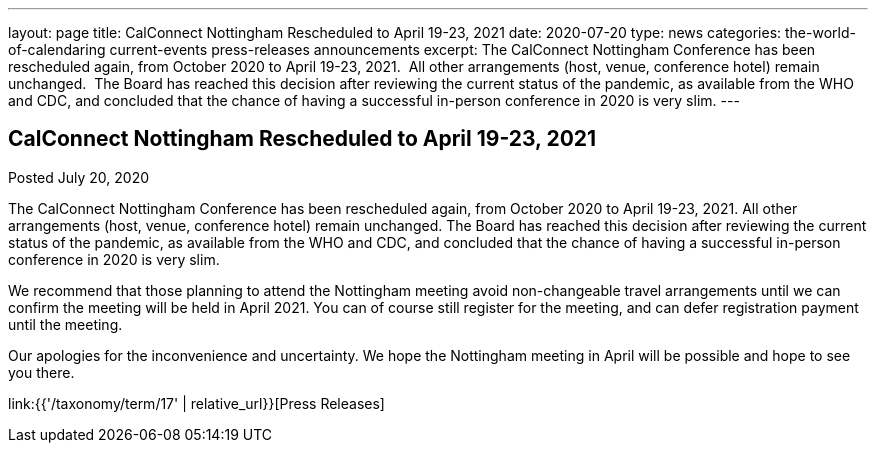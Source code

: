 ---
layout: page
title: CalConnect Nottingham Rescheduled to April 19-23, 2021
date: 2020-07-20
type: news
categories: the-world-of-calendaring current-events press-releases announcements
excerpt: The CalConnect Nottingham Conference has been rescheduled again, from October 2020 to April 19-23, 2021.  All other arrangements (host, venue, conference hotel) remain unchanged.  The Board has reached this decision after reviewing the current status of the pandemic, as available from the WHO and CDC, and concluded that the chance of having a successful in-person conference in 2020 is very slim.
---

== CalConnect Nottingham Rescheduled to April 19-23, 2021

Posted July 20, 2020 

The CalConnect Nottingham Conference has been rescheduled again, from October 2020 to April 19-23, 2021. All other arrangements (host, venue, conference hotel) remain unchanged. The Board has reached this decision after reviewing the current status of the pandemic, as available from the WHO and CDC, and concluded that the chance of having a successful in-person conference in 2020 is very slim.

We recommend that those planning to attend the Nottingham meeting avoid non-changeable travel arrangements until we can confirm the meeting will be held in April 2021. You can of course still register for the meeting, and can defer registration payment until the meeting.

Our apologies for the inconvenience and uncertainty. We hope the Nottingham meeting in April will be possible and hope to see you there.


link:{{'/taxonomy/term/17' | relative_url}}[Press Releases]


